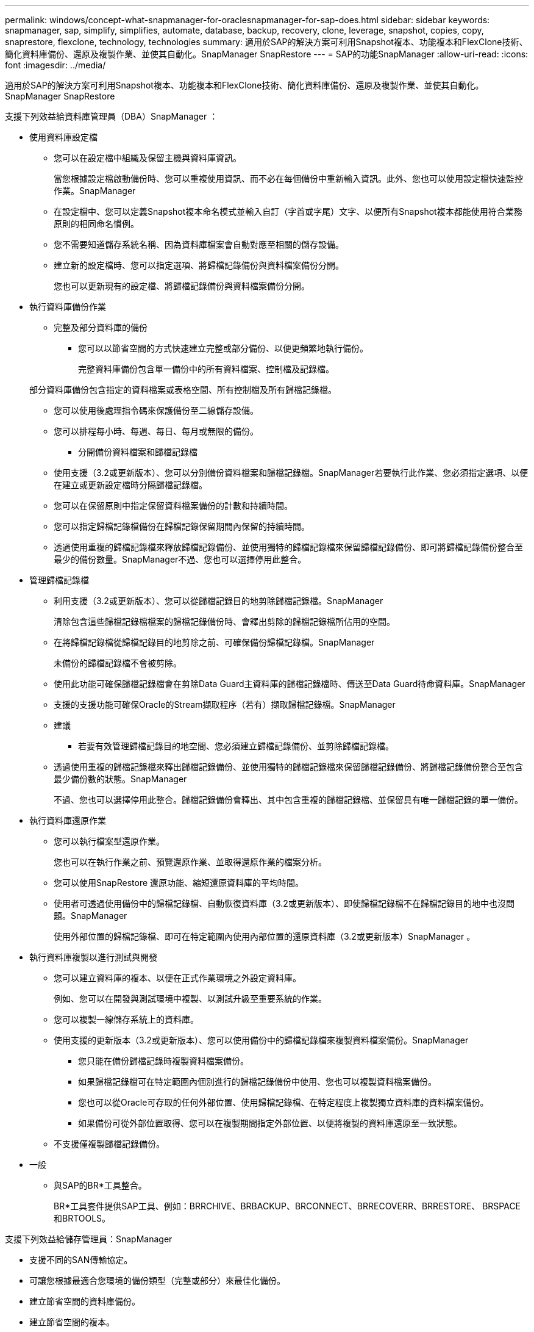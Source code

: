 ---
permalink: windows/concept-what-snapmanager-for-oraclesnapmanager-for-sap-does.html 
sidebar: sidebar 
keywords: snapmanager, sap, simplify, simplifies, automate, database, backup, recovery, clone, leverage, snapshot, copies, copy, snaprestore, flexclone, technology, technologies 
summary: 適用於SAP的解決方案可利用Snapshot複本、功能複本和FlexClone技術、簡化資料庫備份、還原及複製作業、並使其自動化。SnapManager SnapRestore 
---
= SAP的功能SnapManager
:allow-uri-read: 
:icons: font
:imagesdir: ../media/


[role="lead"]
適用於SAP的解決方案可利用Snapshot複本、功能複本和FlexClone技術、簡化資料庫備份、還原及複製作業、並使其自動化。SnapManager SnapRestore

支援下列效益給資料庫管理員（DBA）SnapManager ：

* 使用資料庫設定檔
+
** 您可以在設定檔中組織及保留主機與資料庫資訊。
+
當您根據設定檔啟動備份時、您可以重複使用資訊、而不必在每個備份中重新輸入資訊。此外、您也可以使用設定檔快速監控作業。SnapManager

** 在設定檔中、您可以定義Snapshot複本命名模式並輸入自訂（字首或字尾）文字、以便所有Snapshot複本都能使用符合業務原則的相同命名慣例。
** 您不需要知道儲存系統名稱、因為資料庫檔案會自動對應至相關的儲存設備。
** 建立新的設定檔時、您可以指定選項、將歸檔記錄備份與資料檔案備份分開。
+
您也可以更新現有的設定檔、將歸檔記錄備份與資料檔案備份分開。



* 執行資料庫備份作業
+
** 完整及部分資料庫的備份
+
*** 您可以以節省空間的方式快速建立完整或部分備份、以便更頻繁地執行備份。
+
完整資料庫備份包含單一備份中的所有資料檔案、控制檔及記錄檔。

+
部分資料庫備份包含指定的資料檔案或表格空間、所有控制檔及所有歸檔記錄檔。

*** 您可以使用後處理指令碼來保護備份至二線儲存設備。
*** 您可以排程每小時、每週、每日、每月或無限的備份。


** 分開備份資料檔案和歸檔記錄檔
+
*** 使用支援（3.2或更新版本）、您可以分別備份資料檔案和歸檔記錄檔。SnapManager若要執行此作業、您必須指定選項、以便在建立或更新設定檔時分隔歸檔記錄檔。
*** 您可以在保留原則中指定保留資料檔案備份的計數和持續時間。
*** 您可以指定歸檔記錄檔備份在歸檔記錄保留期間內保留的持續時間。
*** 透過使用重複的歸檔記錄檔來釋放歸檔記錄備份、並使用獨特的歸檔記錄檔來保留歸檔記錄備份、即可將歸檔記錄備份整合至最少的備份數量。SnapManager不過、您也可以選擇停用此整合。




* 管理歸檔記錄檔
+
** 利用支援（3.2或更新版本）、您可以從歸檔記錄目的地剪除歸檔記錄檔。SnapManager
+
清除包含這些歸檔記錄檔檔案的歸檔記錄備份時、會釋出剪除的歸檔記錄檔所佔用的空間。

** 在將歸檔記錄檔從歸檔記錄目的地剪除之前、可確保備份歸檔記錄檔。SnapManager
+
未備份的歸檔記錄檔不會被剪除。

** 使用此功能可確保歸檔記錄檔會在剪除Data Guard主資料庫的歸檔記錄檔時、傳送至Data Guard待命資料庫。SnapManager
** 支援的支援功能可確保Oracle的Stream擷取程序（若有）擷取歸檔記錄檔。SnapManager
** 建議
+
*** 若要有效管理歸檔記錄目的地空間、您必須建立歸檔記錄備份、並剪除歸檔記錄檔。


** 透過使用重複的歸檔記錄檔來釋出歸檔記錄備份、並使用獨特的歸檔記錄檔來保留歸檔記錄備份、將歸檔記錄備份整合至包含最少備份數的狀態。SnapManager
+
不過、您也可以選擇停用此整合。歸檔記錄備份會釋出、其中包含重複的歸檔記錄檔、並保留具有唯一歸檔記錄的單一備份。



* 執行資料庫還原作業
+
** 您可以執行檔案型還原作業。
+
您也可以在執行作業之前、預覽還原作業、並取得還原作業的檔案分析。

** 您可以使用SnapRestore 還原功能、縮短還原資料庫的平均時間。
** 使用者可透過使用備份中的歸檔記錄檔、自動恢復資料庫（3.2或更新版本）、即使歸檔記錄檔不在歸檔記錄目的地中也沒問題。SnapManager
+
使用外部位置的歸檔記錄檔、即可在特定範圍內使用內部位置的還原資料庫（3.2或更新版本）SnapManager 。



* 執行資料庫複製以進行測試與開發
+
** 您可以建立資料庫的複本、以便在正式作業環境之外設定資料庫。
+
例如、您可以在開發與測試環境中複製、以測試升級至重要系統的作業。

** 您可以複製一線儲存系統上的資料庫。
** 使用支援的更新版本（3.2或更新版本）、您可以使用備份中的歸檔記錄檔來複製資料檔案備份。SnapManager
+
*** 您只能在備份歸檔記錄時複製資料檔案備份。
*** 如果歸檔記錄檔可在特定範圍內個別進行的歸檔記錄備份中使用、您也可以複製資料檔案備份。
*** 您也可以從Oracle可存取的任何外部位置、使用歸檔記錄檔、在特定程度上複製獨立資料庫的資料檔案備份。
*** 如果備份可從外部位置取得、您可以在複製期間指定外部位置、以便將複製的資料庫還原至一致狀態。


** 不支援僅複製歸檔記錄備份。


* 一般
+
** 與SAP的BR*工具整合。
+
BR*工具套件提供SAP工具、例如：BRRCHIVE、BRBACKUP、BRCONNECT、BRRECOVERR、BRRESTORE、 BRSPACE和BRTOOLS。





支援下列效益給儲存管理員：SnapManager

* 支援不同的SAN傳輸協定。
* 可讓您根據最適合您環境的備份類型（完整或部分）來最佳化備份。
* 建立節省空間的資料庫備份。
* 建立節省空間的複本。


支援下列Oracle功能：SnapManager

* 可利用Oracle的RMAN將備份資料編錄為目錄。SnapManager
+
如果使用RMAN、DBA可以使用SnapManager 還原功能、並保留所有RMAN功能的價值、例如區塊層級還原。執行恢復或還原時、可讓RMAN使用Snapshot複本。SnapManager例如、您可以使用RMAN還原資料表空間內的資料表、並從SnapManager 由Oracle所製作的Snapshot複本執行完整的資料庫和資料表空間還原和還原。RMAN恢復目錄不應位於要備份的資料庫中。


